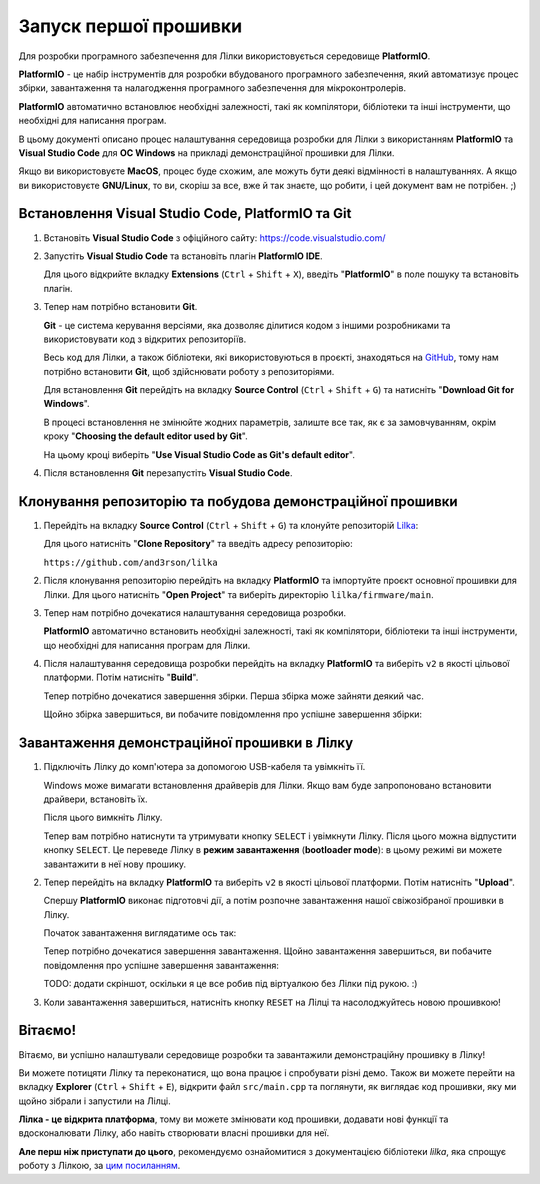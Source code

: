 Запуск першої прошивки
======================

Для розробки програмного забезпечення для Лілки використовується середовище **PlatformIO**.

**PlatformIO** - це набір інструментів для розробки вбудованого програмного забезпечення, який автоматизує процес збірки, завантаження та налагодження програмного забезпечення для мікроконтролерів.

**PlatformIO** автоматично встановлює необхідні залежності, такі як компілятори, бібліотеки та інші інструменти, що необхідні для написання програм.

В цьому документі описано процес налаштування середовища розробки для Лілки з використанням **PlatformIO** та **Visual Studio Code** для **ОС Windows** на прикладі демонстраційної прошивки для Лілки.

Якщо ви використовуєте **MacOS**, процес буде схожим, але можуть бути деякі відмінності в налаштуваннях. А якщо ви використовуєте **GNU/Linux**, то ви, скоріш за все, вже й так знаєте, що робити, і цей документ вам не потрібен. ;)

Встановлення Visual Studio Code, PlatformIO та Git
--------------------------------------------------

1. Встановіть **Visual Studio Code** з офіційного сайту: https://code.visualstudio.com/

   .. image:: ./images/01_download_vscode_cropped.png
       :width: 50%

2. Запустіть **Visual Studio Code** та встановіть плагін **PlatformIO IDE**.

   Для цього відкрийте вкладку **Extensions** (``Ctrl`` + ``Shift`` + ``X``), введіть "**PlatformIO**" в поле пошуку та встановіть плагін.

   .. image:: ./images/04_install_platformio_cropped.png
       :width: 50%

   .. .. image:: ./images/05_installed_platformio.png
   ..     :width: 50%

3. Тепер нам потрібно встановити **Git**.

   **Git** - це система керування версіями, яка дозволяє ділитися кодом з іншими розробниками та використовувати код з відкритих репозиторіїв.

   Весь код для Лілки, а також бібліотеки, які використовуються в проєкті, знаходяться на `GitHub <https://github.com/and3rson/lilka>`_, тому нам потрібно встановити **Git**, щоб здійснювати роботу з репозиторіями.

   Для встановлення **Git** перейдіть на вкладку **Source Control** (``Ctrl`` + ``Shift`` + ``G``) та натисніть "**Download Git for Windows**".

   .. image:: ./images/06_download_git_for_win_cropped.png
       :width: 50%

   В процесі встановлення не змінюйте жодних параметрів, залиште все так, як є за замовчуванням, окрім кроку "**Choosing the default editor used by Git**".

   На цьому кроці виберіть "**Use Visual Studio Code as Git's default editor**".

   .. image:: ./images/07_use_vs_code_with_git_cropped.png
       :width: 50%

4. Після встановлення **Git** перезапустіть **Visual Studio Code**.

Клонування репозиторію та побудова демонстраційної прошивки
-----------------------------------------------------------

1. Перейдіть на вкладку **Source Control** (``Ctrl`` + ``Shift`` + ``G``) та клонуйте репозиторій `Lilka <https://github.com/and3rson/lilka>`_:

   .. image:: ./images/08_clone_repo_cropped.png
       :width: 50%

   Для цього натисніть "**Clone Repository**" та введіть адресу репозиторію:

   ``https://github.com/and3rson/lilka``

   .. image:: ./images/09_clone_cropped.png
       :width: 50%

2. Після клонування репозиторію перейдіть на вкладку **PlatformIO** та імпортуйте проєкт основної прошивки для Лілки. Для цього натисніть "**Open Project**" та виберіть директорію ``lilka/firmware/main``.

   .. image:: ./images/11_open_pio_project_cropped.png
       :width: 50%

3. Тепер нам потрібно дочекатися налаштування середовища розробки.

   **PlatformIO** автоматично встановить необхідні залежності, такі як компілятори, бібліотеки та інші інструменти, що необхідні для написання програм для Лілки.

   .. image:: ./images/13_wait_pio_project_init_more_cropped.png
       :width: 50%

4. Після налаштування середовища розробки перейдіть на вкладку **PlatformIO** та виберіть ``v2`` в якості цільової платформи. Потім натисніть "**Build**".

   .. image:: ./images/14_pio_build_v2_cropped.png
       :width: 50%

   Тепер потрібно дочекатися завершення збірки. Перша збірка може зайняти деякий час.

   .. image:: ./images/15_pio_build_v2_progress_cropped.png
       :width: 50%

   Щойно збірка завершиться, ви побачите повідомлення про успішне завершення збірки:

   .. image:: ./images/16_pio_build_ok_cropped.png
       :width: 50%

Завантаження демонстраційної прошивки в Лілку
---------------------------------------------

1. Підключіть Лілку до комп'ютера за допомогою USB-кабеля та увімкніть її.

   Windows може вимагати встановлення драйверів для Лілки. Якщо вам буде запропоновано встановити драйвери, встановіть їх.

   Після цього вимкніть Лілку.

   Тепер вам потрібно натиснути та утримувати кнопку ``SELECT`` і увімкнути Лілку. Після цього можна відпустити кнопку ``SELECT``.
   Це переведе Лілку в **режим завантаження** (**bootloader mode**): в цьому режимі ви можете завантажити в неї нову прошику.

2. Тепер перейдіть на вкладку **PlatformIO** та виберіть ``v2`` в якості цільової платформи. Потім натисніть "**Upload**".

   Спершу **PlatformIO** виконає підготовчі дії, а потім розпочне завантаження нашої свіжозібраної прошивки в Лілку.

   .. image:: ./images/17_run_upload_v2_cropped.png
       :width: 50%

   Початок завантаження виглядатиме ось так:

   .. image:: ./images/18_upload_progress_cropped.png
       :width: 50%

   Тепер потрібно дочекатися завершення завантаження. Щойно завантаження завершиться, ви побачите повідомлення про успішне завершення завантаження:

   TODO: додати скріншот, оскільки я це все робив під віртуалкою без Лілки під рукою. :)

3. Коли завантаження завершиться, натисніть кнопку ``RESET`` на Лілці та насолоджуйтесь новою прошивкою!

Вітаємо!
--------

Вітаємо, ви успішно налаштували середовище розробки та завантажили демонстраційну прошивку в Лілку!

Ви можете потицяти Лілку та переконатися, що вона працює і спробувати різні демо. Також ви можете перейти на вкладку **Explorer** (``Ctrl`` + ``Shift`` + ``E``), відкрити файл ``src/main.cpp`` та поглянути, як виглядає код прошивки, яку ми щойно зібрали і запустили на Лілці.

**Лілка - це відкрита платформа**, тому ви можете змінювати код прошивки, додавати нові функції та вдосконалювати Лілку, або навіть створювати власні прошивки для неї.

**Але перш ніж приступати до цього**, рекомендуємо ознайомитися з документацією бібліотеки `lilka`, яка спрощує роботу з Лілкою, за `цим посиланням </library>`_.

